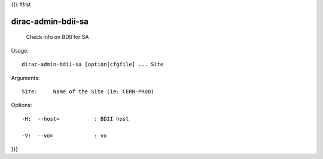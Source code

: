 {{{
#!rst

dirac-admin-bdii-sa
@@@@@@@@@@@@@@@@@@@@@@@@

  Check info on BDII for SA

Usage::

  dirac-admin-bdii-sa [option|cfgfile] ... Site

Arguments::

  Site:     Name of the Site (ie: CERN-PROD) 

 

Options::

  -H:  --host=           : BDII host 

  -V:  --vo=             : vo 
}}}
